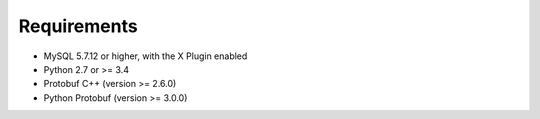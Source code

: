 Requirements
============

* MySQL 5.7.12 or higher, with the X Plugin enabled
* Python 2.7 or >= 3.4
* Protobuf C++ (version >= 2.6.0)
* Python Protobuf (version >= 3.0.0)
